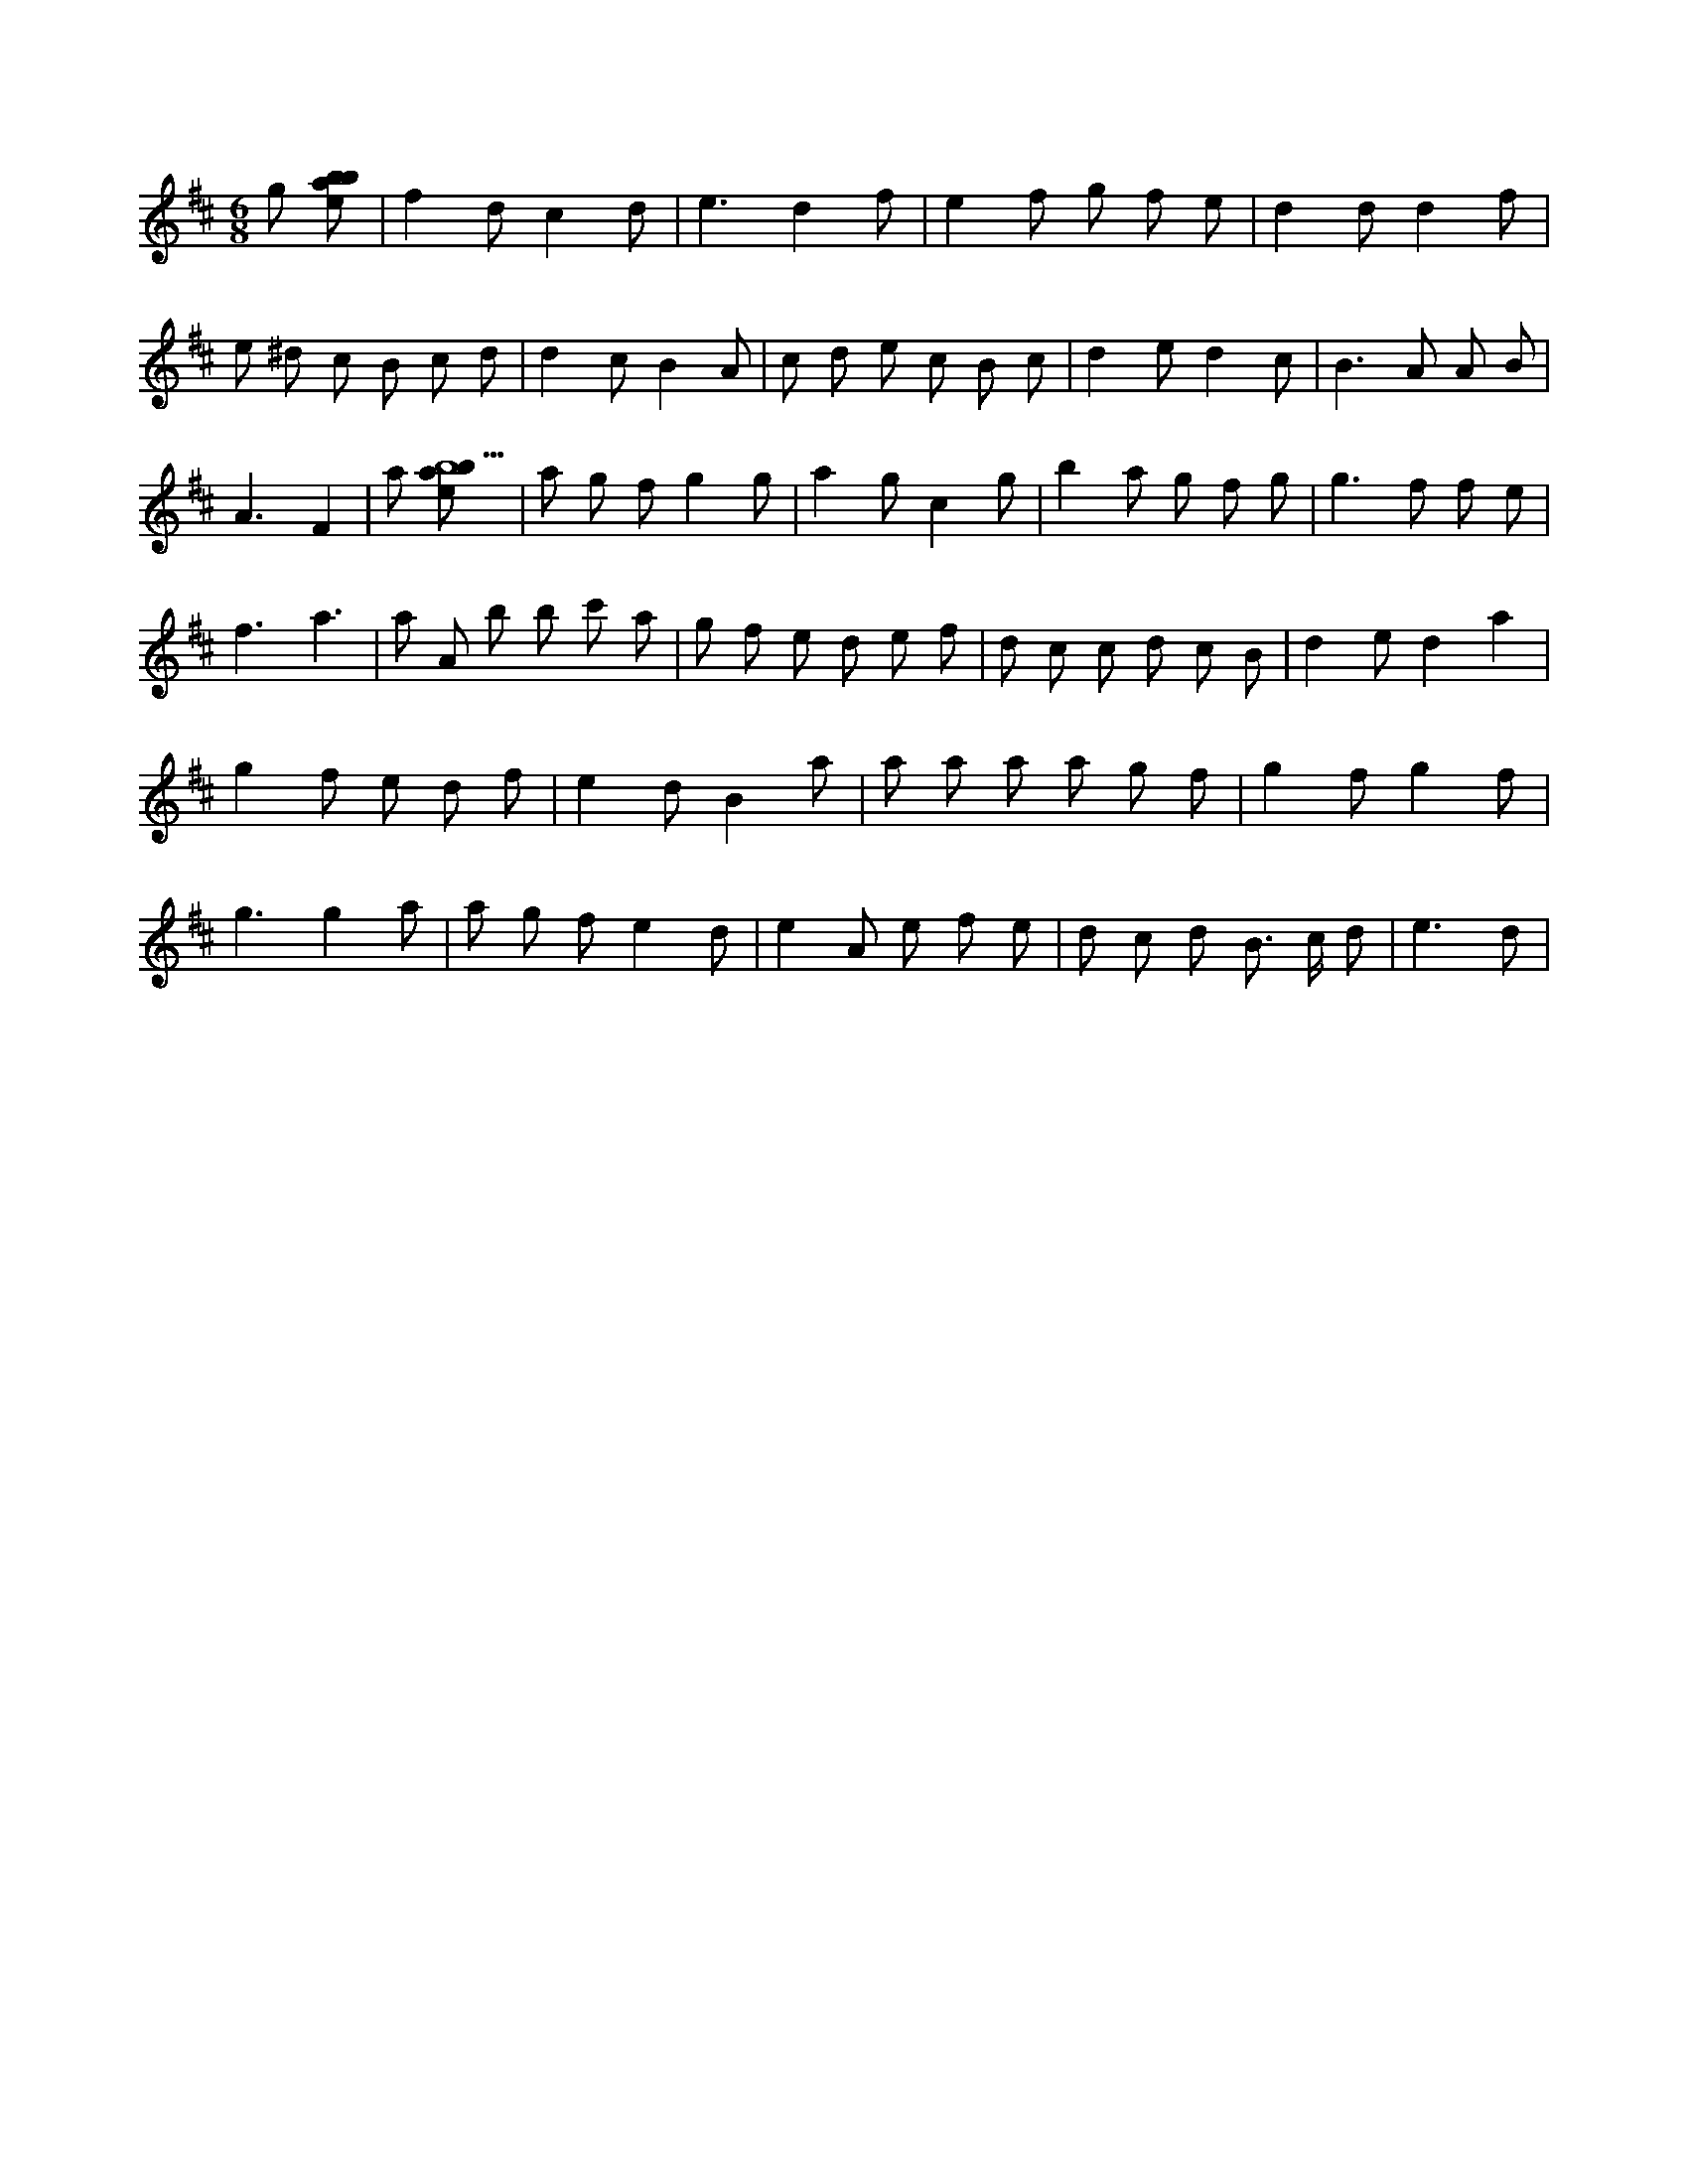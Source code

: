 X:952
L:1/8
M:6/8
K:Dclef
g [ebab] | f2 d c2 d | e3 d2 f | e2 f g f e | d2 d d2 f | e ^d c B c d | d2 c B2 A | c d e c B c | d2 e d2 c | B2 > A2 A B | A3 F2 | a [ebab9] | a g f g2 g | a2 g c2 g | b2 a g f g | g3 f f e | f3 a3 | a A b b c' a | g f e d e f | d c c d c B | d2 e d2 a2 | g2 f e d f | e2 d B2 a | a a a a g f | g2 f g2 f | g3 g2 a | a g f e2 d | e2 A e f e | d c d B > c d | e3 d |
